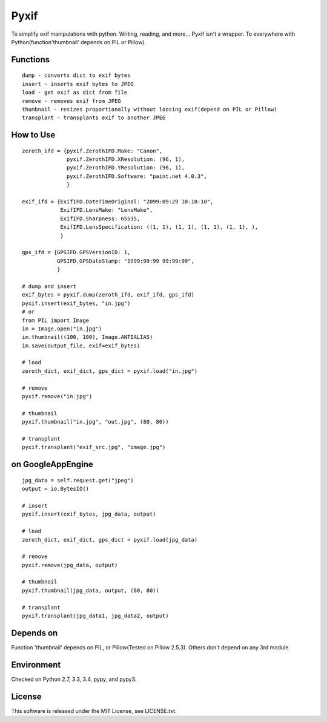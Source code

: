 Pyxif
=====

|Build Status| |Coverage Status|

To simplify exif manipulations with python. Writing, reading, and more...
Pyxif isn't a wrapper. To everywhere with Python(function'thumbnail'
depends on PIL or Pillow).

Functions
---------

::

    dump - converts dict to exif bytes
    insert - inserts exif bytes to JPEG
    load - get exif as dict from file
    remove - removes exif from JPEG
    thumbnail - resizes proportionally without loosing exif(depend on PIL or Pillow)
    transplant - transplants exif to another JPEG

How to Use
----------

::

    zeroth_ifd = {pyxif.ZerothIFD.Make: "Canon",
                  pyxif.ZerothIFD.XResolution: (96, 1),
                  pyxif.ZerothIFD.YResolution: (96, 1),
                  pyxif.ZerothIFD.Software: "paint.net 4.0.3",
                  }

    exif_ifd = {ExifIFD.DateTimeOriginal: "2099:09:29 10:10:10",
                ExifIFD.LensMake: "LensMake",
                ExifIFD.Sharpness: 65535,
                ExifIFD.LensSpecification: ((1, 1), (1, 1), (1, 1), (1, 1), ),
                }

    gps_ifd = {GPSIFD.GPSVersionID: 1,
               GPSIFD.GPSDateStamp: "1999:99:99 99:99:99",
               }

    # dump and insert
    exif_bytes = pyxif.dump(zeroth_ifd, exif_ifd, gps_ifd)
    pyxif.insert(exif_bytes, "in.jpg")
    # or
    from PIL import Image
    im = Image.open("in.jpg")
    im.thumbnail((100, 100), Image.ANTIALIAS)
    im.save(output_file, exif=exif_bytes)

    # load
    zeroth_dict, exif_dict, gps_dict = pyxif.load("in.jpg")

    # remove
    pyxif.remove("in.jpg")

    # thumbnail
    pyxif.thumbnail("in.jpg", "out.jpg", (80, 80))

    # transplant
    pyxif.transplant("exif_src.jpg", "image.jpg")

on GoogleAppEngine
------------------

::

    jpg_data = self.request.get("jpeg")
    output = io.BytesIO()

    # insert
    pyxif.insert(exif_bytes, jpg_data, output)

    # load
    zeroth_dict, exif_dict, gps_dict = pyxif.load(jpg_data)

    # remove
    pyxif.remove(jpg_data, output)

    # thumbnail
    pyxif.thumbnail(jpg_data, output, (80, 80))

    # transplant
    pyxif.transplant(jpg_data1, jpg_data2, output)

Depends on
----------

Function 'thumbnail' depends on PIL, or Pillow(Tested on Pillow 2.5.3).
Others don't depend on any 3rd module.

Environment
-----------

Checked on Python 2.7, 3.3, 3.4, pypy, and pypy3.

License
-------

This software is released under the MIT License, see LICENSE.txt.

.. |Build Status| image:: https://travis-ci.org/hMatoba/Pyxif.svg?branch=master
   :target: https://travis-ci.org/hMatoba/Pyxif
.. |Coverage Status| image:: https://coveralls.io/repos/hMatoba/Pyxif/badge.png?branch=master
   :target: https://coveralls.io/r/hMatoba/Pyxif?branch=master